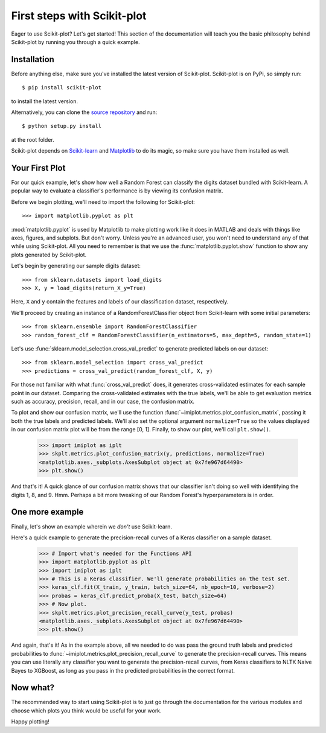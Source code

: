 .. Quickstart file describing a quick plot with scikit-plot


First steps with Scikit-plot
============================

Eager to use Scikit-plot? Let's get started! This section of the documentation will teach you the basic philosophy behind Scikit-plot by running you through a quick example.

Installation
------------

Before anything else, make sure you've installed the latest version of Scikit-plot. Scikit-plot is on PyPi, so simply run::

    $ pip install scikit-plot

to install the latest version.

Alternatively, you can clone the `source repository <https://github.com/reiinakano/scikit-plot>`_ and run::

    $ python setup.py install

at the root folder.

Scikit-plot depends on `Scikit-learn <http://scikit-learn.org/>`_ and `Matplotlib <http://matplotlib.org/>`_ to do its magic, so make sure you have them installed as well.

Your First Plot
---------------

For our quick example, let's show how well a Random Forest can classify the digits dataset bundled with Scikit-learn. A popular way to evaluate a classifier's performance is by viewing its confusion matrix.

Before we begin plotting, we'll need to import the following for Scikit-plot::

    >>> import matplotlib.pyplot as plt

:mod:`matplotlib.pyplot` is used by Matplotlib to make plotting work like it does in MATLAB and deals with things like axes, figures, and subplots. But don't worry. Unless you're an advanced user, you won't need to understand any of that while using Scikit-plot. All you need to remember is that we use the :func:`matplotlib.pyplot.show` function to show any plots generated by Scikit-plot.

Let's begin by generating our sample digits dataset::

    >>> from sklearn.datasets import load_digits
    >>> X, y = load_digits(return_X_y=True)

Here, ``X`` and ``y`` contain the features and labels of our classification dataset, respectively.

We'll proceed by creating an instance of a RandomForestClassifier object from Scikit-learn with some initial parameters::

    >>> from sklearn.ensemble import RandomForestClassifier
    >>> random_forest_clf = RandomForestClassifier(n_estimators=5, max_depth=5, random_state=1)

Let's use :func:`sklearn.model_selection.cross_val_predict` to generate predicted labels on our dataset::

    >>> from sklearn.model_selection import cross_val_predict
    >>> predictions = cross_val_predict(random_forest_clf, X, y)

For those not familiar with what :func:`cross_val_predict` does, it generates cross-validated estimates for each sample point in our dataset. Comparing the cross-validated estimates with the true labels, we'll be able to get evaluation metrics such as accuracy, precision, recall, and in our case, the confusion matrix.

To plot and show our confusion matrix, we'll use the function :func:`~imiplot.metrics.plot_confusion_matrix`, passing it both the true labels and predicted labels. We'll also set the optional argument ``normalize=True`` so the values displayed in our confusion matrix plot will be from the range [0, 1]. Finally, to show our plot, we'll call ``plt.show()``.

    >>> import imiplot as iplt
    >>> skplt.metrics.plot_confusion_matrix(y, predictions, normalize=True)
    <matplotlib.axes._subplots.AxesSubplot object at 0x7fe967d64490>
    >>> plt.show()

.. image:: _static/quickstart_plot_confusion_matrix.png
   :align: center
   :alt: Confusion matrix

And that's it! A quick glance of our confusion matrix shows that our classifier isn't doing so well with identifying the digits 1, 8, and 9. Hmm. Perhaps a bit more tweaking of our Random Forest's hyperparameters is in order.

One more example
----------------

Finally, let's show an example wherein we *don't* use Scikit-learn.

Here's a quick example to generate the precision-recall curves of a Keras classifier on a sample dataset.

    >>> # Import what's needed for the Functions API
    >>> import matplotlib.pyplot as plt
    >>> import imiplot as iplt
    >>> # This is a Keras classifier. We'll generate probabilities on the test set.
    >>> keras_clf.fit(X_train, y_train, batch_size=64, nb_epoch=10, verbose=2)
    >>> probas = keras_clf.predict_proba(X_test, batch_size=64)
    >>> # Now plot.
    >>> skplt.metrics.plot_precision_recall_curve(y_test, probas)
    <matplotlib.axes._subplots.AxesSubplot object at 0x7fe967d64490>
    >>> plt.show()

.. image:: _static/quickstart_plot_precision_recall_curve.png
   :align: center
   :alt: Precision Recall Curves

And again, that's it! As in the example above, all we needed to do was pass the ground truth labels and predicted probabilities to :func:`~imiplot.metrics.plot_precision_recall_curve` to generate the precision-recall curves. This means you can use literally any classifier you want to generate the precision-recall curves, from Keras classifiers to NLTK Naive Bayes to XGBoost, as long as you pass in the predicted probabilities in the correct format.

Now what?
---------

The recommended way to start using Scikit-plot is to just go through the documentation for the various modules and choose which plots you think would be useful for your work.

Happy plotting!
